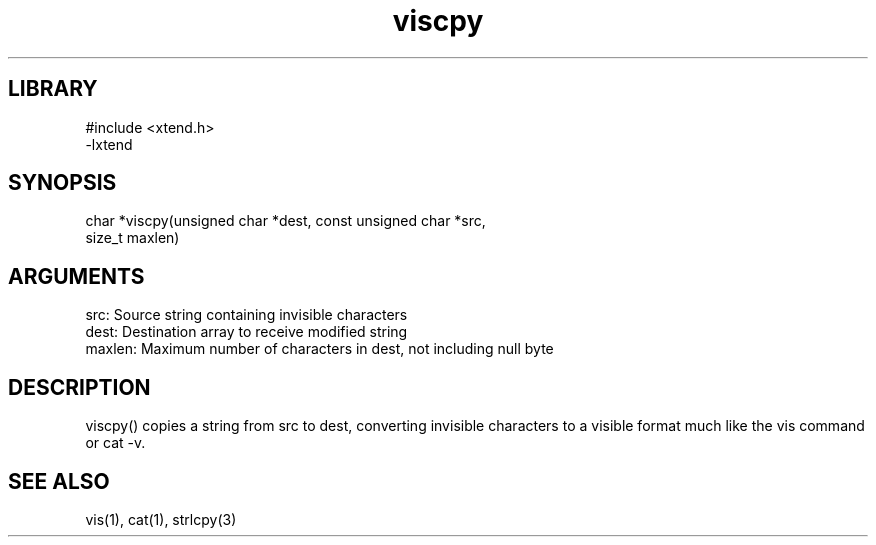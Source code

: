 .TH viscpy 3

.SH LIBRARY
\" Indicate #includes, library name, -L and -l flags
.nf
.na
#include <xtend.h>
-lxtend
.ad
.fi

\" Convention:
\" Underline anything that is typed verbatim - commands, etc.
.SH SYNOPSIS
.PP
.nf 
.na
char    *viscpy(unsigned char *dest, const unsigned char *src,
size_t maxlen)
.ad
.fi

.SH ARGUMENTS
.nf
.na
src:    Source string containing invisible characters
dest:   Destination array to receive modified string
maxlen: Maximum number of characters in dest, not including null byte
.ad
.fi

.SH DESCRIPTION

viscpy() copies a string from src to dest, converting invisible
characters to a visible format much like the vis command or cat -v.

.SH SEE ALSO

vis(1), cat(1), strlcpy(3)

